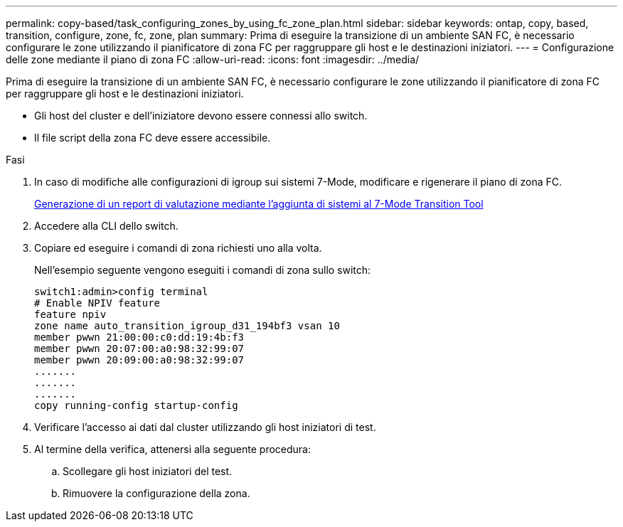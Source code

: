 ---
permalink: copy-based/task_configuring_zones_by_using_fc_zone_plan.html 
sidebar: sidebar 
keywords: ontap, copy, based, transition, configure, zone, fc, zone, plan 
summary: Prima di eseguire la transizione di un ambiente SAN FC, è necessario configurare le zone utilizzando il pianificatore di zona FC per raggruppare gli host e le destinazioni iniziatori. 
---
= Configurazione delle zone mediante il piano di zona FC
:allow-uri-read: 
:icons: font
:imagesdir: ../media/


[role="lead"]
Prima di eseguire la transizione di un ambiente SAN FC, è necessario configurare le zone utilizzando il pianificatore di zona FC per raggruppare gli host e le destinazioni iniziatori.

* Gli host del cluster e dell'iniziatore devono essere connessi allo switch.
* Il file script della zona FC deve essere accessibile.


.Fasi
. In caso di modifiche alle configurazioni di igroup sui sistemi 7-Mode, modificare e rigenerare il piano di zona FC.
+
xref:task_generating_an_assessment_report_by_adding_systems_to_7mtt.adoc[Generazione di un report di valutazione mediante l'aggiunta di sistemi al 7-Mode Transition Tool]

. Accedere alla CLI dello switch.
. Copiare ed eseguire i comandi di zona richiesti uno alla volta.
+
Nell'esempio seguente vengono eseguiti i comandi di zona sullo switch:

+
[listing]
----
switch1:admin>config terminal
# Enable NPIV feature
feature npiv
zone name auto_transition_igroup_d31_194bf3 vsan 10
member pwwn 21:00:00:c0:dd:19:4b:f3
member pwwn 20:07:00:a0:98:32:99:07
member pwwn 20:09:00:a0:98:32:99:07
.......
.......
.......
copy running-config startup-config
----
. Verificare l'accesso ai dati dal cluster utilizzando gli host iniziatori di test.
. Al termine della verifica, attenersi alla seguente procedura:
+
.. Scollegare gli host iniziatori del test.
.. Rimuovere la configurazione della zona.



